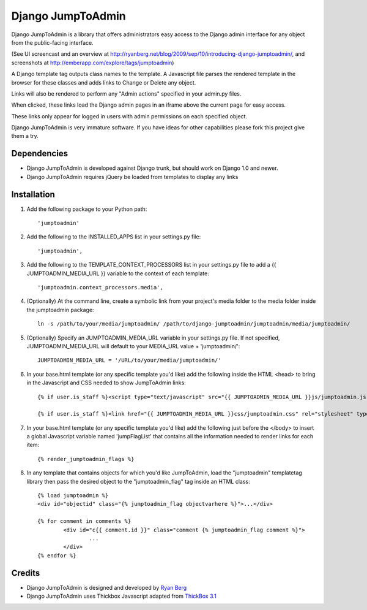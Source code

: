 ====================
Django JumpToAdmin
====================

Django JumpToAdmin is a library that offers administrators easy access
to the Django admin interface for any object from the public-facing interface.

(See UI screencast and an overview at `http://ryanberg.net/blog/2009/sep/10/introducing-django-jumptoadmin/ <http://ryanberg.net/blog/2009/sep/10/introducing-django-jumptoadmin/>`_, and screenshots at `http://emberapp.com/explore/tags/jumptoadmin <http://emberapp.com/explore/tags/jumptoadmin>`_)

A Django template tag outputs class names to the template. A Javascript file
parses the rendered template in the browser for these classes
and adds links to Change or Delete any object.

Links will also be rendered to perform any "Admin actions" specified in your admin.py files.

When clicked, these links load the Django admin pages in an iframe above the current page for easy access.

These links only appear for logged in users with admin permissions on each specified object. 

Django JumpToAdmin is very immature software. If you have ideas for other capabilities please fork this project give them a try.



Dependencies
=============

* Django JumpToAdmin is developed against Django trunk, but should work on Django 1.0 and newer. 

* Django JumpToAdmin requires jQuery be loaded from templates to display any links



Installation
============

#. Add the following package to your Python path::
	
	'jumptoadmin'


#. Add the following to the INSTALLED_APPS list in your settings.py file::

	'jumptoadmin',

	
#. Add the following to the TEMPLATE_CONTEXT_PROCESSORS list in your settings.py file to add a {{ JUMPTOADMIN_MEDIA_URL }} variable to the context of each template::

	'jumptoadmin.context_processors.media',
	
	
#. (Optionally) At the command line, create a symbolic link from your project's media folder to the media folder inside the jumptoadmin package::
	
	ln -s /path/to/your/media/jumptoadmin/ /path/to/django-jumptoadmin/jumptoadmin/media/jumptoadmin/

	
#. (Optionally) Specify an JUMPTOADMIN_MEDIA_URL variable in your settings.py file. If not specified, JUMPTOADMIN_MEDIA_URL will default to your MEDIA_URL value + 'jumptoadmin/'::
	
	JUMPTOADMIN_MEDIA_URL = '/URL/to/your/media/jumptoadmin/'


#. In your base.html template (or any specific template you'd like) add the following inside the HTML <head> to bring in the Javascript and CSS needed to show JumpToAdmin links::
	
	{% if user.is_staff %}<script type="text/javascript" src="{{ JUMPTOADMIN_MEDIA_URL }}js/jumptoadmin.js"></script>{% endif %}
	
	{% if user.is_staff %}<link href="{{ JUMPTOADMIN_MEDIA_URL }}css/jumptoadmin.css" rel="stylesheet" type="text/css" />{% endif %}


#. In your base.html template (or any specific template you'd like) add the following just before the </body> to insert a global Javascript variable named 'jumpFlagList' that contains all the information needed to render links for each item::

	{% render_jumptoadmin_flags %}


#. In any template that contains objects for which you'd like JumpToAdmin, load the "jumptoadmin" templatetag library then pass the desired object to the "jumptoadmin_flag" tag inside an HTML class::

	{% load jumptoadmin %}
	<div id="objectid" class="{% jumptoadmin_flag objectvarhere %}">...</div>

	{% for comment in comments %}
		<div id="c{{ comment.id }}" class="comment {% jumptoadmin_flag comment %}">
			...
		</div>
	{% endfor %}


Credits
=======

* Django JumpToAdmin is designed and developed by `Ryan Berg <http://ryanberg.net>`_
* Django JumpToAdmin uses Thickbox Javascript adapted from `ThickBox 3.1 <http://jquery.com/demo/thickbox/>`_